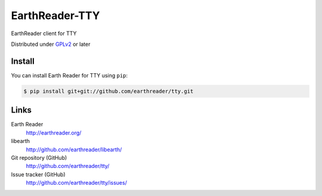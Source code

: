 EarthReader-TTY
===============

EarthReader client for TTY

Distributed under `GPLv2`__ or later

__ http://www.gnu.org/licenses/gpl-2.0.html


Install
-------

You can install Earth Reader for TTY using ``pip``:

.. code-block:: console

   $ pip install git+git://github.com/earthreader/tty.git


Links
-----

Earth Reader
   http://earthreader.org/

libearth
   http://github.com/earthreader/libearth/

Git repository (GitHub)
   http://github.com/earthreader/tty/

Issue tracker (GitHub)
   http://github.com/earthreader/tty/issues/
